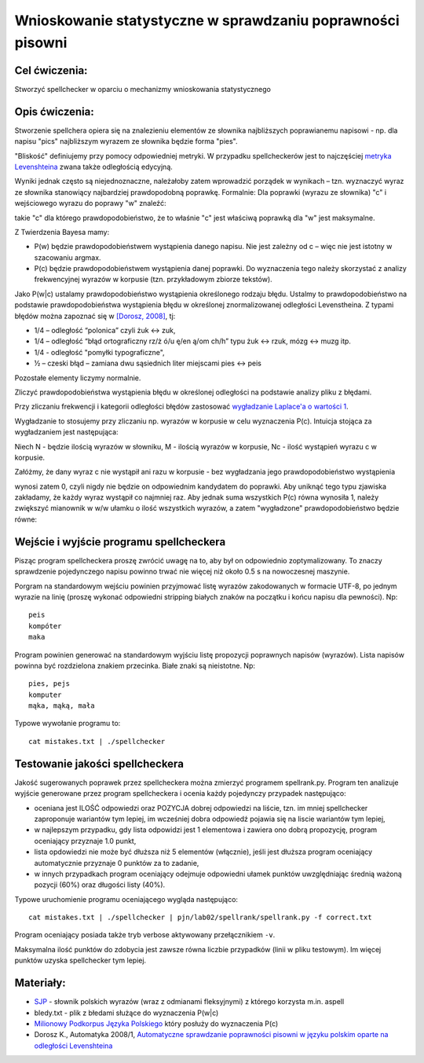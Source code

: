 Wnioskowanie statystyczne w sprawdzaniu poprawności pisowni
===========================================================

Cel ćwiczenia:
--------------
Stworzyć spellchecker w oparciu o mechanizmy wnioskowania statystycznego

Opis ćwiczenia:
---------------

Stworzenie spellchera opiera się na znalezieniu elementów ze słownika najbliższych poprawianemu napisowi - np. dla napisu "pics" najbliższym wyrazem ze słownika będzie forma "pies". 

"Bliskość" definiujemy przy pomocy odpowiedniej metryki. W przypadku spellcheckerów jest to 
najczęściej `metryka Levenshteina <http://pl.wikipedia.org/wiki/Odleg%C5%82o%C5%9B%C4%87_Levenshteina>`_ zwana także odległością edycyjną.  

Wyniki jednak często są niejednoznaczne, należałoby zatem wprowadzić porządek w wynikach – 
tzn. wyznaczyć wyraz ze słownika stanowiący najbardziej prawdopodobną poprawkę. 
Formalnie: Dla poprawki (wyrazu ze słownika) "c" i wejściowego wyrazu do poprawy "w" znaleźć: 

.. image:: http://latex.codecogs.com/gif.latex?argmax_cP%28c%7Cw%29

takie "c" dla którego prawdopodobieństwo, że to właśnie "c" jest właściwą poprawką dla "w" jest maksymalne. 

Z Twierdzenia Bayesa mamy:

.. image:: http://latex.codecogs.com/gif.latex?argmax_cP%28c%7Cw%29%3Dargmax_c%5Cfrac%7BP%28w%7Cc%29P%28c%29%7D%7BP%28w%29%7D


- P(w) będzie prawdopodobieństwem wystąpienia danego napisu. Nie jest zależny od c – więc nie jest istotny w szacowaniu argmax.

- P(c) będzie prawdopodobieństwem wystąpienia danej poprawki.  Do wyznaczenia tego należy skorzystać z analizy frekwencyjnej wyrazów w korpusie (tzn. przykładowym zbiorze tekstów).

Jako P(w|c) ustalamy prawdopodobieństwo wystąpienia określonego rodzaju błędu. 
Ustalmy to prawdopodobieństwo na podstawie prawdopodobieństwa wystąpienia błędu w określonej znormalizowanej odległości Levenstheina. Z typami błędów
można zapoznać się w `[Dorosz, 2008] <http://journals.bg.agh.edu.pl/AUTOMATYKA/2008-01/Auto03.pdf>`_, tj:

* 1/4 – odległość “polonica” czyli żuk ↔ zuk,
* 1/4 – odległość “błąd ortograficzny rz/ż ó/u ę/en ą/om ch/h” typu żuk ↔ rzuk, mózg ↔ muzg itp. 
* 1/4 - odległość "pomyłki typograficzne",
* ½ – czeski błąd – zamiana dwu sąsiednich liter miejscami pies ↔ peis

Pozostałe elementy liczymy normalnie.

Zliczyć prawdopodobieństwa wystąpienia błędu w określonej odległości na podstawie analizy pliku z błędami.

Przy zliczaniu frekwencji i kategorii odległości błędów zastosować `wygładzanie Laplace'a o wartości 1 <http://en.wikipedia.org/wiki/Additive_smoothing>`_.

Wygładzanie to stosujemy przy zliczaniu np. wyrazów w korpusie w celu wyznaczenia P(c). Intuicja stojąca za
wygładzaniem jest następująca:

Niech N - będzie ilością wyrazów w słowniku, M - ilością wyrazów w korpusie, Nc - ilość wystąpień wyrazu c w korpusie.

Załóżmy, że dany wyraz c nie wystąpił ani razu w korpusie - bez wygładzania
jego prawdopodobieństwo wystąpienia

.. image:: http://latex.codecogs.com/gif.latex?P%28c%29%3D%5Cfrac%7BN_c%7D%7BM%7D

wynosi zatem 0, czyli nigdy nie będzie on odpowiednim kandydatem do poprawki.
Aby uniknąć tego typu
zjawiska zakładamy, że każdy wyraz wystąpił co najmniej raz.
Aby jednak suma wszystkich P(c) równa wynosiła 1, należy zwiększyć mianownik w w/w ułamku o ilość wszystkich wyrazów,
a zatem "wygładzone" prawdopodobieństwo będzie równe:

.. image:: http://latex.codecogs.com/gif.latex?P%28c%29%3D%5Cfrac%7BN_c+1%7D%7BM+N%7D



Wejście i wyjście programu spellcheckera
----------------------------------------

Pisząc program spellcheckera proszę zwrócić uwagę na to, aby był on odpowiednio zoptymalizowany. To znaczy 
sprawdzenie pojedynczego napisu powinno trwać nie więcej niż około 0.5 s na nowoczesnej maszynie.

Porgram na standardowym wejściu powinien przyjmować listę wyrazów zakodowanych w formacie UTF-8, po jednym wyrazie na linię 
(proszę wykonać odpowiedni stripping białych znaków na początku i końcu napisu dla pewności). Np::
  
  peis
  kompóter
  maka



Program powinien generować na standardowym wyjściu listę propozycji poprawnych napisów (wyrazów). Lista napisów powinna być 
rozdzielona znakiem przecinka. Białe znaki są nieistotne. Np::

  pies, pejs
  komputer
  mąka, mąką, mała


Typowe wywołanie programu to::

  cat mistakes.txt | ./spellchecker


Testowanie jakości spellcheckera
--------------------------------

Jakość sugerowanych poprawek przez spellcheckera można zmierzyć programem spellrank.py. Program ten analizuje wyjście 
generowane przez program spellcheckera i ocenia każdy pojedynczy przypadek następująco:

* oceniana jest ILOŚĆ odpowiedzi oraz POZYCJA dobrej odpowiedzi na liście, tzn. im mniej spellchecker zaproponuje wariantów tym lepiej, im wcześniej dobra odpowiedź pojawia się na liscie wariantów tym lepiej,
* w najlepszym przypadku, gdy lista odpowidzi jest 1 elementowa i zawiera ono dobrą propozycję, program oceniający przyznaje 1.0 punkt,
* lista opdowiedzi nie może być dłuższa niż 5 elementów (włącznie), jeśli jest dłuższa program oceniający automatycznie przyznaje 0 punktów za to zadanie,
* w innych przypadkach program oceniający odejmuje odpowiedni ułamek punktów uwzględniając średnią ważoną pozycji (60%) oraz długości listy (40%).

Typowe uruchomienie programu oceniającego wygląda następująco::

  cat mistakes.txt | ./spellchecker | pjn/lab02/spellrank/spellrank.py -f correct.txt


Program oceniający posiada także tryb verbose aktywowany przełącznikiem ``-v``.

Maksymalna ilość punktów do zdobycia jest zawsze równa liczbie przypadków (linii w pliku testowym). Im więcej punktów uzyska spellchecker tym lepiej.

Materiały:
----------
- `SJP <http://www.sjp.pl/slownik/odmiany/>`_ - słownik polskich wyrazów (wraz z odmianami fleksyjnymi) z którego korzysta m.in. aspell
- bledy.txt - plik z błedami służące do wyznaczenia P(w|c)
- `Milionowy Podkorpus Języka Polskiego <http://nkjp.pl/index.php?page=14&lang=0>`_ który posłuży do wyznaczenia P(c)
- Dorosz K., Automatyka 2008/1, `Automatyczne sprawdzanie poprawności pisowni w języku polskim oparte na odległości Levenshteina <http://journals.bg.agh.edu.pl/AUTOMATYKA/2008-01/Auto03.pdf>`_
